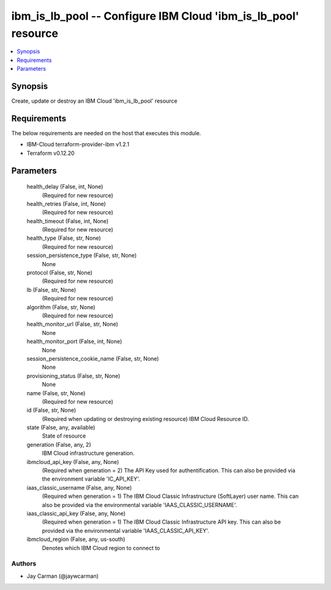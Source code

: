 
ibm_is_lb_pool -- Configure IBM Cloud 'ibm_is_lb_pool' resource
===============================================================

.. contents::
   :local:
   :depth: 1


Synopsis
--------

Create, update or destroy an IBM Cloud 'ibm_is_lb_pool' resource



Requirements
------------
The below requirements are needed on the host that executes this module.

- IBM-Cloud terraform-provider-ibm v1.2.1
- Terraform v0.12.20



Parameters
----------

  health_delay (False, int, None)
    (Required for new resource)


  health_retries (False, int, None)
    (Required for new resource)


  health_timeout (False, int, None)
    (Required for new resource)


  health_type (False, str, None)
    (Required for new resource)


  session_persistence_type (False, str, None)
    None


  protocol (False, str, None)
    (Required for new resource)


  lb (False, str, None)
    (Required for new resource)


  algorithm (False, str, None)
    (Required for new resource)


  health_monitor_url (False, str, None)
    None


  health_monitor_port (False, int, None)
    None


  session_persistence_cookie_name (False, str, None)
    None


  provisioning_status (False, str, None)
    None


  name (False, str, None)
    (Required for new resource)


  id (False, str, None)
    (Required when updating or destroying existing resource) IBM Cloud Resource ID.


  state (False, any, available)
    State of resource


  generation (False, any, 2)
    IBM Cloud infrastructure generation.


  ibmcloud_api_key (False, any, None)
    (Required when generation = 2) The API Key used for authentification. This can also be provided via the environment variable 'IC_API_KEY'.


  iaas_classic_username (False, any, None)
    (Required when generation = 1) The IBM Cloud Classic Infrastructure (SoftLayer) user name. This can also be provided via the environmental variable 'IAAS_CLASSIC_USERNAME'.


  iaas_classic_api_key (False, any, None)
    (Required when generation = 1) The IBM Cloud Classic Infrastructure API key. This can also be provided via the environmental variable 'IAAS_CLASSIC_API_KEY'.


  ibmcloud_region (False, any, us-south)
    Denotes which IBM Cloud region to connect to













Authors
~~~~~~~

- Jay Carman (@jaywcarman)

